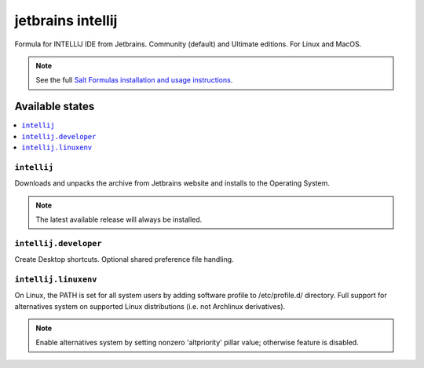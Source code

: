 ========
jetbrains intellij
========

Formula for INTELLIJ IDE from Jetbrains. Community (default) and Ultimate editions. For Linux and MacOS.

.. note::

    See the full `Salt Formulas installation and usage instructions
    <http://docs.saltstack.com/en/latest/topics/development/conventions/formulas.html>`_.


Available states
================

.. contents::
    :local:

``intellij``
------------
Downloads and unpacks the archive from Jetbrains website and installs to the Operating System.

.. note::

    The latest available release will always be installed.

``intellij.developer``
------------
Create Desktop shortcuts. Optional shared preference file handling.


``intellij.linuxenv``
------------
On Linux, the PATH is set for all system users by adding software profile to /etc/profile.d/ directory. Full support for alternatives system on supported Linux distributions (i.e. not Archlinux derivatives).

.. note::

    Enable alternatives system by setting nonzero 'altpriority' pillar value; otherwise feature is disabled.

